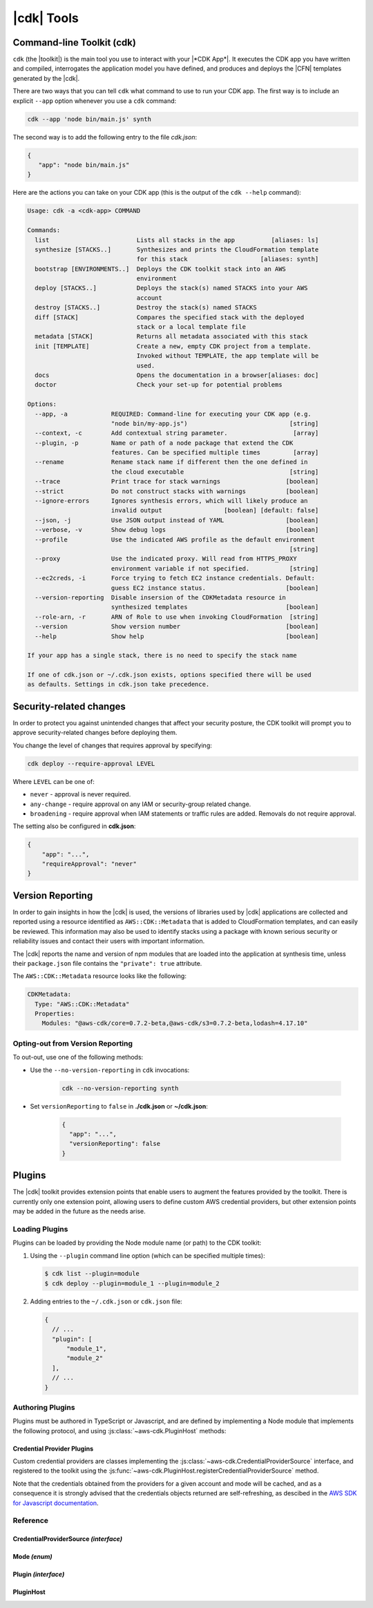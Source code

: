 .. Copyright 2010-2018 Amazon.com, Inc. or its affiliates. All Rights Reserved.

   This work is licensed under a Creative Commons Attribution-NonCommercial-ShareAlike 4.0
   International License (the "License"). You may not use this file except in compliance with the
   License. A copy of the License is located at http://creativecommons.org/licenses/by-nc-sa/4.0/.

   This file is distributed on an "AS IS" BASIS, WITHOUT WARRANTIES OR CONDITIONS OF ANY KIND,
   either express or implied. See the License for the specific language governing permissions and
   limitations under the License.

.. _tools:

###########
|cdk| Tools
###########

.. _toolkit:

Command-line Toolkit (cdk)
==========================

``cdk`` (the |toolkit|) is the main tool you use to interact with your |*CDK App*|. It executes
the CDK app you have written and compiled, interrogates the application
model you have defined, and produces and deploys the |CFN| templates
generated by the |cdk|.

There are two ways that you can tell ``cdk`` what command to use to run your CDK app.
The first way is to include an explicit ``--app`` option whenever you use a ``cdk`` command:

.. code-block:: sh

   cdk --app 'node bin/main.js' synth

The second way is to add the following entry to
the file *cdk.json*:

.. code-block:: javascript

   {
      "app": "node bin/main.js"
   }

Here are the actions you can take on your CDK app
(this is the output of the ``cdk --help`` command):

.. code-block:: sh

    Usage: cdk -a <cdk-app> COMMAND

    Commands:
      list                        Lists all stacks in the app          [aliases: ls]
      synthesize [STACKS..]       Synthesizes and prints the CloudFormation template
                                  for this stack                    [aliases: synth]
      bootstrap [ENVIRONMENTS..]  Deploys the CDK toolkit stack into an AWS
                                  environment
      deploy [STACKS..]           Deploys the stack(s) named STACKS into your AWS
                                  account
      destroy [STACKS..]          Destroy the stack(s) named STACKS
      diff [STACK]                Compares the specified stack with the deployed
                                  stack or a local template file
      metadata [STACK]            Returns all metadata associated with this stack
      init [TEMPLATE]             Create a new, empty CDK project from a template.
                                  Invoked without TEMPLATE, the app template will be
                                  used.
      docs                        Opens the documentation in a browser[aliases: doc]
      doctor                      Check your set-up for potential problems

    Options:
      --app, -a            REQUIRED: Command-line for executing your CDK app (e.g.
                           "node bin/my-app.js")                            [string]
      --context, -c        Add contextual string parameter.                  [array]
      --plugin, -p         Name or path of a node package that extend the CDK
                           features. Can be specified multiple times         [array]
      --rename             Rename stack name if different then the one defined in
                           the cloud executable                             [string]
      --trace              Print trace for stack warnings                  [boolean]
      --strict             Do not construct stacks with warnings           [boolean]
      --ignore-errors      Ignores synthesis errors, which will likely produce an
                           invalid output                 [boolean] [default: false]
      --json, -j           Use JSON output instead of YAML                 [boolean]
      --verbose, -v        Show debug logs                                 [boolean]
      --profile            Use the indicated AWS profile as the default environment
                                                                            [string]
      --proxy              Use the indicated proxy. Will read from HTTPS_PROXY
                           environment variable if not specified.           [string]
      --ec2creds, -i       Force trying to fetch EC2 instance credentials. Default:
                           guess EC2 instance status.                      [boolean]
      --version-reporting  Disable insersion of the CDKMetadata resource in
                           synthesized templates                           [boolean]
      --role-arn, -r       ARN of Role to use when invoking CloudFormation  [string]
      --version            Show version number                             [boolean]
      --help               Show help                                       [boolean]

    If your app has a single stack, there is no need to specify the stack name

    If one of cdk.json or ~/.cdk.json exists, options specified there will be used
    as defaults. Settings in cdk.json take precedence.

.. _security-changes:

Security-related changes
========================

In order to protect you against unintended changes that affect your security posture,
the CDK toolkit will prompt you to approve security-related changes before deploying
them.

You change the level of changes that requires approval by specifying:

.. code-block::

   cdk deploy --require-approval LEVEL

Where ``LEVEL`` can be one of:

* ``never`` - approval is never required.
* ``any-change`` - require approval on any IAM or security-group related change.
* ``broadening`` - require approval when IAM statements or traffic rules are added. Removals
  do not require approval.

The setting also be configured in **cdk.json**:

.. code-block:: js

    {
        "app": "...",
        "requireApproval": "never"
    }

.. _version-reporting:

Version Reporting
=================

In order to gain insights in how the |cdk| is used, the versions of libraries used by |cdk| applications are collected
and reported using a resource identified as ``AWS::CDK::Metadata`` that is added to CloudFormation templates, and can easily
be reviewed. This information may also be used to identify stacks using a package with known serious security or
reliability issues and contact their users with important information.

The |cdk| reports the name and version of npm modules that are loaded into the application at synthesis time, unless
their ``package.json`` file contains the ``"private": true`` attribute.

The ``AWS::CDK::Metadata`` resource looks like the following:

.. code-block:: yaml

   CDKMetadata:
     Type: "AWS::CDK::Metadata"
     Properties:
       Modules: "@aws-cdk/core=0.7.2-beta,@aws-cdk/s3=0.7.2-beta,lodash=4.17.10"

.. _version-reporting-opt-out:

Opting-out from Version Reporting
---------------------------------

To out-out, use one of the following methods:

* Use the ``--no-version-reporting`` in ``cdk`` invocations:

    .. code-block:: sh

        cdk --no-version-reporting synth

* Set ``versionReporting`` to ``false`` in **./cdk.json** or **~/cdk.json**:

    .. code-block:: js

        {
          "app": "...",
          "versionReporting": false
        }

Plugins
=======

The |cdk| toolkit provides extension points that enable users to augment the features provided by
the toolkit. There is currently only one extension point, allowing users to define custom AWS
credential providers, but other extension points may be added in the future as the needs arise.

Loading Plugins
---------------

Plugins can be loaded by providing the Node module name (or path) to the CDK toolkit:

1. Using the ``--plugin`` command line option (which can be specified multiple times):

   .. code-block:: console

      $ cdk list --plugin=module
      $ cdk deploy --plugin=module_1 --plugin=module_2

2. Adding entries to the ``~/.cdk.json`` or ``cdk.json`` file:

   .. code-block:: js

      {
        // ...
        "plugin": [
            "module_1",
            "module_2"
        ],
        // ...
      }

Authoring Plugins
-----------------

Plugins must be authored in TypeScript or Javascript, and are defined by implementing a Node module
that implements the following protocol, and using :js:class:`~aws-cdk.PluginHost` methods:

.. tabs::
    .. code-tab:: typescript

        import cdk = require('aws-cdk');

        export = {
            version: '1', // Version of the plugin infrastructure (currently always '1')
            init(host: cdk.PluginHost): void {
                // Your plugin initialization hook.
                // Use methods of ``host`` to register custom code with the CDK toolkit
            }
        };

    .. code-tab:: javascript

        export = {
            version: '1', // Version of the plugin infrastructure (currently always '1')
            init(host) {
                // Your plugin initialization hook.
                // Use methods of ``host`` to register custom code with the CDK toolkit
            }
        };

Credential Provider Plugins
^^^^^^^^^^^^^^^^^^^^^^^^^^^

Custom credential providers are classes implementing the
:js:class:`~aws-cdk.CredentialProviderSource` interface, and registered to the toolkit using
the :js:func:`~aws-cdk.PluginHost.registerCredentialProviderSource` method.

.. tabs::
   .. code-tab:: typescript

      import cdk = require('aws-cdk');
      import aws = require('aws-sdk');

      class CustomCredentialProviderSource implements cdk.CredentialProviderSource {
        public async isAvailable(): Promise<boolean> {
          // Return ``false`` if the plugin could determine it cannot be used (for example,
          // if it depends on files that are not present on this host).
          return true;
        }

        public async canProvideCredentials(accountId: string): Promise<boolean> {
          // Return ``false`` if the plugin is unable to provide credentials for the
          // requested account (for example if it's not managed by the credentials
          // system that this plugin adds support for).
          return true;
        }

        public async getProvider(accountId: string, mode: cdk.Mode): Promise<aws.Credentials> {
          let credentials: aws.Credentials;
          // Somehow obtain credentials in ``credentials``, and return those.
          return credentials;
        }
      }

      export = {
        version = '1',
        init(host: cdk.PluginHost): void {
          // Register the credential provider to the PluginHost.
          host.registerCredentialProviderSource(new CustomCredentialProviderSource());
        }
      };

   .. code-tab:: javascript

      class CustomCredentialProviderSource {
        async isAvailable() {
          // Return ``false`` if the plugin could determine it cannot be used (for example,
          // if it depends on files that are not present on this host).
          return true;
        }

        async canProvideCredentials(accountId) {
          // Return ``false`` if the plugin is unable to provide credentials for the
          // requested account (for example if it's not managed by the credentials
          // system that this plugin adds support for).
          return true;
        }

        async getProvider(accountId, mode) {
          let credentials;
          // Somehow obtain credentials in ``credentials``, and return those.
          return credentials;
        }
      }

      export = {
        version = '1',
        init(host) {
          // Register the credential provider to the PluginHost.
          host.registerCredentialProviderSource(new CustomCredentialProviderSource());
        }
      };

Note that the credentials obtained from the providers for a given account and mode will be cached,
and as a consequence it is strongly advised that the credentials objects returned are self-refreshing,
as descibed in the `AWS SDK for Javascript documentation <https://docs.aws.amazon.com/AWSJavaScriptSDK/latest/AWS/Credentials.html>`_.

Reference
---------

.. js:module:: aws-cdk

CredentialProviderSource *(interface)*
^^^^^^^^^^^^^^^^^^^^^^^^^^^^^^^^^^^^^^

.. js:class:: CredentialProviderSource

   .. js:attribute:: name

      A friendly name for the provider, which will be used in error messages, for example.

      :type: ``string``

   .. js:method:: isAvailable()

      Whether the credential provider is even online. Guaranteed to be called before any of the other functions are called.

      :returns: ``Promise<boolean>``

   .. js:method:: canProvideCredentials(accountId)

      Whether the credential provider can provide credentials for the given account.

      :param string accountId: the account ID for which credentials are needed.
      :returns: ``Promise<boolean>``

   .. js:method:: getProvider(accountId, mode)

      Construct a credential provider for the given account and the given access mode.
      Guaranteed to be called only if canProvideCredentails() returned true at some point.

      :param string accountId: the account ID for which credentials are needed.
      :param aws-cdk.Mode mode: the kind of operations the credentials are intended to perform.
      :returns: ``Promise<aws.Credentials>``

Mode *(enum)*
^^^^^^^^^^^^^

.. js:class:: Mode

   .. js:data:: ForReading

      Credentials are inteded to be used for read-only scenarios.

   .. js:data:: ForWriting

      Credentials are intended to be used for read-write scenarios.

Plugin *(interface)*
^^^^^^^^^^^^^^^^^^^^

.. js:class:: Plugin()

   .. js:attribute:: version

      The version of the plug-in interface used by the plug-in. This will be used by
      the plug-in host to handle version changes. Currently, the only valid value for
      this attribute is ``'1'``.

      :type: ``string``

   .. js:method:: init(host)

      When defined, this function is invoked right after the plug-in has been loaded,
      so that the plug-in is able to initialize itself. It may call methods of the
      :js:class:`~aws-cdk.PluginHost` instance it receives to register new
      :js:class:`~aws-cdk.CredentialProviderSource` instances.

      :param aws-cdk.PluginHost host: The |cdk| plugin host
      :returns: ``void``

PluginHost
^^^^^^^^^^

.. js:class:: PluginHost()

   .. js:data:: instance

      :type: :js:class:`~aws-cdk.PluginHost`

   .. js:method:: load(moduleSpec)

      Loads a plug-in into this PluginHost.

      :param string moduleSpec: the specification (path or name) of the plug-in module to be loaded.
      :throws Error: if the provided ``moduleSpec`` cannot be loaded or is not a valid :js:class:`~aws-cdk.Plugin`.
      :returns: ``void``

   .. js:method:: registerCredentialProviderSource(source)

      Allows plug-ins to register new :js:class:`~aws-cdk.CredentialProviderSources`.

      :param aws-cdk.CredentialProviderSources source: a new CredentialProviderSource to register.
      :returns: ``void``
